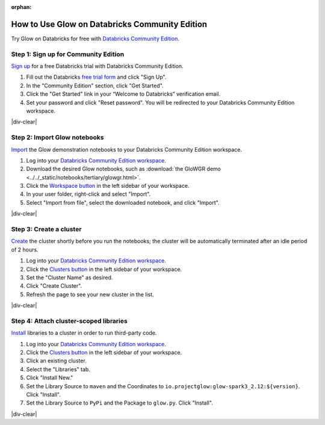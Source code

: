 :orphan:

.. _community-edition:

How to Use Glow on Databricks Community Edition
===============================================

Try Glow on Databricks for free with
`Databricks Community Edition <https://databricks.com/product/faq/community-edition>`_.

Step 1: Sign up for Community Edition
-------------------------------------

`Sign up <https://docs.databricks.com/getting-started/try-databricks.html>`_ for a free Databricks trial with
Databricks Community Edition.

1. Fill out the Databricks `free trial form <https://databricks.com/try-databricks>`_ and click "Sign Up".
2. In the "Community Edition" section, click "Get Started".
3. Click the "Get Started" link in your “Welcome to Databricks” verification email.
4. Set your password and click "Reset password". You will be redirected to your Databricks Community Edition workspace.

|div-clear|

Step 2: Import Glow notebooks
-----------------------------

`Import <https://docs.databricks.com/en/notebooks/notebook-export-import.html>`_ the Glow demonstration
notebooks to your Databricks Community Edition workspace.

.. image:: import-dbc.gif
   :alt: Import demo notebooks
   :align: right
   :scale: 32 %

1. Log into your `Databricks Community Edition workspace <https://community.cloud.databricks.com/login.html>`_.
2. Download the desired Glow notebooks, such as :download:`the GloWGR demo <../../_static/notebooks/tertiary/glowgr.html>`.
3. Click the `Workspace button <https://docs.databricks.com/workspace/workspace-objects.html#workspace-root-folder>`_
   in the left sidebar of your workspace.
4. In your user folder, right-click and select "Import".
5. Select "Import from file", select the downloaded notebook, and click "Import".

|div-clear|

Step 3: Create a cluster
------------------------

`Create <https://docs.databricks.com/clusters/create.html>`_ the cluster shortly before you run the notebooks; the
cluster will be automatically terminated after an idle period of 2 hours.

1. Log into your `Databricks Community Edition workspace <https://community.cloud.databricks.com/login.html>`_.
2. Click the `Clusters button <https://docs.databricks.com/clusters/create.html>`_ in the left sidebar of your
   workspace.
3. Set the "Cluster Name" as desired.
4. Click "Create Cluster".
5. Refresh the page to see your new cluster in the list.

|div-clear|

Step 4: Attach cluster-scoped libraries
---------------------------------------

`Install <https://docs.databricks.com/libraries/cluster-libraries.html>`_ libraries to a cluster in order to run
third-party code.

.. image:: attach-mlflow.gif
   :alt: Attach MLflow to the cluster
   :align: right
   :scale: 32 %

1. Log into your `Databricks Community Edition workspace <https://community.cloud.databricks.com/login.html>`_.
2. Click the `Clusters button <https://docs.databricks.com/clusters/create.html>`_ in the left sidebar of your
   workspace.
3. Click an existing cluster.
4. Select the "Libraries" tab.
5. Click "Install New."
6. Set the Library Source to ``maven`` and the Coordinates to ``io.projectglow:glow-spark3_2.12:${version}``. Click "Install".
7. Set the Library Source to ``PyPi`` and the Package to ``glow.py``. Click "Install".

|div-clear|

.. |div-clear| raw:: html

    <div style="clear: both"></div>
